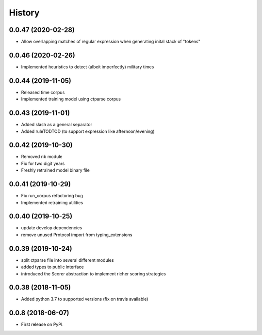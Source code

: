 =======
History
=======

0.0.47 (2020-02-28)
-------------------

* Allow overlapping matches of regular expression when generating inital stack of "tokens"

0.0.46 (2020-02-26)
-------------------

* Implemented heuristics to detect (albeit imperfectly) military times

0.0.44 (2019-11-05)
-------------------

* Released time corpus
* Implemented training model using ctparse corpus

0.0.43 (2019-11-01)
-------------------

* Added slash as a general separator
* Added ruleTODTOD (to support expression like afternoon/evening)

0.0.42 (2019-10-30)
-------------------

* Removed nb module
* Fix for two digit years
* Freshly retrained model binary file

0.0.41 (2019-10-29)
-------------------

* Fix run_corpus refactoring bug
* Implemented retraining utilities

0.0.40 (2019-10-25)
-------------------

* update develop dependencies
* remove unused Protocol import from typing_extensions

0.0.39 (2019-10-24)
-------------------

* split ctparse file into several different modules
* added types to public interface
* introduced the Scorer abstraction to implement richer scoring strategies

0.0.38 (2018-11-05)
-------------------

* Added python 3.7 to supported versions (fix on travis available)

0.0.8 (2018-06-07)
------------------

* First release on PyPI.
